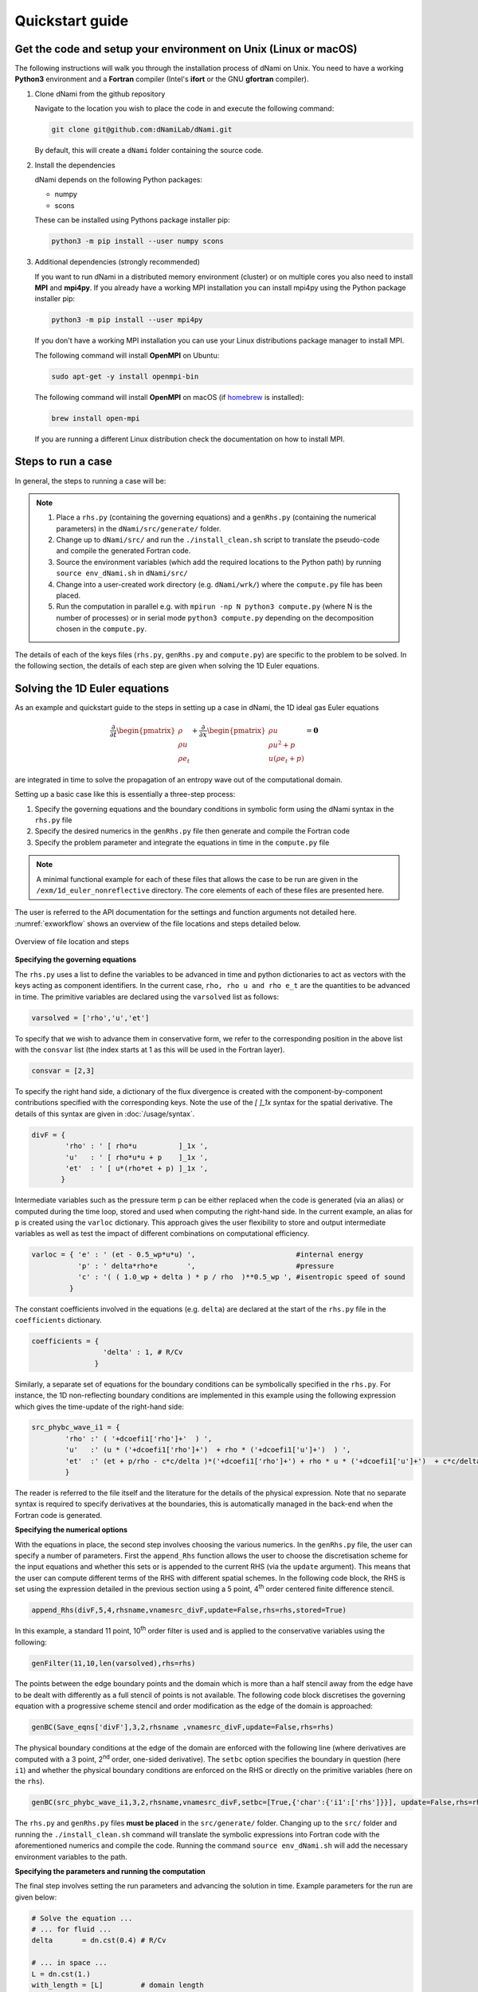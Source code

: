 Quickstart guide
****************

Get the code and setup your environment on Unix (Linux or macOS)
----------------------------------------------------------------

The following instructions will walk you through the installation
process of dNami on Unix. You need to have a working **Python3**
environment and a **Fortran** compiler (Intel's **ifort** or the
GNU **gfortran** compiler).

#. Clone dNami from the github repository

   Navigate to the location you wish to place the code in and execute the following command:

   .. code-block:: bash

    git clone git@github.com:dNamiLab/dNami.git
    
   By default, this will create a ``dNami`` folder containing the source code. 

#. Install the dependencies

   dNami depends on the following Python packages:

   * numpy
   * scons

   These can be installed using Pythons package installer pip:

   .. code-block:: bash

    python3 -m pip install --user numpy scons

#. Additional dependencies (strongly recommended)

   If you want to run dNami in a distributed memory environment (cluster) or
   on multiple cores you also need to install **MPI** and **mpi4py**.
   If you already have a working MPI installation you can install mpi4py
   using the Python package installer pip:

   .. code-block:: bash

    python3 -m pip install --user mpi4py

   If you don't have a working MPI installation you can use your
   Linux distributions package manager to install MPI. 

   The following command will install **OpenMPI** on Ubuntu:

   .. code-block:: bash

    sudo apt-get -y install openmpi-bin

   The following command will install **OpenMPI** on macOS (if `homebrew <https://brew.sh/>`_  is installed):

   .. code-block:: bash

    brew install open-mpi

   If you are running a different Linux distribution check the documentation on how to install MPI.

Steps to run a case 
-------------------

In general, the steps to running a case will be: 

.. note::

   1. Place a ``rhs.py`` (containing the governing equations) and a ``genRhs.py`` (containing the numerical parameters) in the ``dNami/src/generate/`` folder.  
   2. Change up to ``dNami/src/`` and run the ``./install_clean.sh`` script to translate the pseudo-code and compile the generated Fortran code.  
   3. Source the environment variables (which add the required locations to the Python path) by running ``source env_dNami.sh`` in ``dNami/src/`` 
   4. Change into a user-created work directory (e.g. ``dNami/wrk/``) where the ``compute.py`` file has been placed. 
   5. Run the computation in parallel e.g. with ``mpirun -np N python3 compute.py`` (where N is the number of processes) or in serial mode ``python3 compute.py`` depending on the decomposition chosen in the ``compute.py``. 

The details of each of the keys files (``rhs.py``, ``genRhs.py`` and ``compute.py``) are specific to the problem to be solved. In the following section, the details of each step are given when solving the 1D Euler equations. 

Solving the 1D Euler equations
------------------------------

As an example and quickstart guide to the steps in setting up a case in dNami, the 1D ideal gas Euler equations

.. math::

   \dfrac{\partial }{\partial t} \begin{pmatrix} \rho  \\ \rho u  \\ \rho e_t \end{pmatrix}  + \dfrac{\partial }{\partial x} \begin{pmatrix} \rho u   \\ \rho u^2 + p   \\ u ( \rho e_t + p) \end{pmatrix}   = \mathbf{0}

are integrated in time to solve the propagation of an entropy wave out of the computational domain.

Setting up a basic case like this is essentially a three-step process:

1. Specify the governing equations and the boundary conditions in symbolic form using the dNami syntax in the ``rhs.py`` file
2. Specify the desired numerics in the ``genRhs.py`` file then generate and compile the Fortran  code
3. Specify the problem parameter and integrate the equations in time in the ``compute.py`` file

.. note::

    A minimal functional example for each of these files that allows the case to be run are given in the ``/exm/1d_euler_nonreflective`` directory. The core elements of each of these files are presented here. 

The user is referred to the API documentation for the settings and function arguments not detailed here. :numref:`exworkflow` shows an overview of the file locations and steps detailed below.  

.. _exworkflow: 
.. figure:: img/dnami_example.png
   :width: 75%
   :align: center

   Overview of file location and steps 

**Specifying the governing equations**

The ``rhs.py`` uses a list to define the variables to be advanced in time and python dictionaries to act as vectors with the keys acting as component identifiers. In the current case, ``rho, rho u and rho e_t`` are the quantities to be advanced in time. The primitive variables are declared using the ``varsolved`` list as follows: 

.. code-block:: python

        varsolved = ['rho','u','et']

To specify that we wish to advance them in conservative form, we refer to the corresponding position in the above list with the ``consvar`` list (the index starts at 1 as this will be used in the Fortran layer).  

.. code-block:: python

        consvar = [2,3] 


To specify the right hand side, a dictionary of the flux divergence is created with the component-by-component contributions specified with the corresponding keys.  Note the use of the `[ ]_1x` syntax for the spatial derivative. The details of this syntax are given in :doc:`/usage/syntax`.  

.. code-block:: python

        divF = {  
                'rho' : ' [ rho*u          ]_1x ', 
                'u'   : ' [ rho*u*u + p    ]_1x ', 
                'et'  : ' [ u*(rho*et + p) ]_1x ', 
               }

Intermediate variables such as the pressure term ``p`` can be either replaced when the code is generated (via an alias) or computed during the time loop, stored and used when computing the right-hand side. In the current example, an alias for ``p`` is created using the ``varloc`` dictionary. This approach gives the user flexibility to store and output intermediate variables as well as test the impact of different combinations on computational efficiency.  

.. code-block:: python

        varloc = { 'e' : ' (et - 0.5_wp*u*u) ',                        #internal energy
                   'p' : ' delta*rho*e       ',                        #pressure 
                   'c' : '( ( 1.0_wp + delta ) * p / rho  )**0.5_wp ', #isentropic speed of sound
                 }

The constant coefficients involved in the equations (e.g. ``delta``) are declared at the start of the ``rhs.py`` file in the ``coefficients`` dictionary.

.. code-block:: python

        coefficients = {
                         'delta' : 1, # R/Cv
                       }

Similarly, a separate set of equations for the boundary conditions can be symbolically specified in the ``rhs.py``. For instance, the 1D non-reflecting boundary conditions are implemented in this example using the following expression which gives the time-update of the right-hand side:

.. code-block:: python

        src_phybc_wave_i1 = {
                'rho' :' ( '+dcoefi1['rho']+'  ) ',
                'u'   :' (u * ('+dcoefi1['rho']+')  + rho * ('+dcoefi1['u']+')  ) ',
                'et'  :' (et + p/rho - c*c/delta )*('+dcoefi1['rho']+') + rho * u * ('+dcoefi1['u']+')  + c*c/delta * ('+dcoefi1['et']+')/(c)/(c) ',  
                }

The reader is referred to the file itself and the literature for the details of the physical expression. Note that no separate syntax is required to specify derivatives at the boundaries, this is automatically managed in the back-end when the Fortran code is generated.   

**Specifying the numerical options**

With the equations in place, the second step involves choosing the various numerics. In the ``genRhs.py`` file, the user can specify a number of parameters. First the ``append_Rhs`` function allows the user to choose the discretisation scheme for the input equations and whether this sets or is appended to the current RHS (via the ``update`` argument). This means that the user can compute different terms of the RHS with different spatial schemes. In the following code block, the RHS is set using the expression detailed in the previous section using a 5 point, 4\ :sup:`th` order centered finite difference stencil.  

.. code-block:: python

    append_Rhs(divF,5,4,rhsname,vnamesrc_divF,update=False,rhs=rhs,stored=True)                           

In this example, a standard 11 point, 10\ :sup:`th` order filter is used and is applied to the conservative variables using the following: 

.. code-block:: python

    genFilter(11,10,len(varsolved),rhs=rhs)

The points between the edge boundary points and the domain which is more than a half stencil away from the edge have to be dealt with differently as a full stencil of points is not available. The following code block discretises the governing equation with a progressive scheme stencil and order modification as the edge of the domain is approached:  

.. code-block:: python

    genBC(Save_eqns['divF'],3,2,rhsname ,vnamesrc_divF,update=False,rhs=rhs)

The physical boundary conditions at the edge of the domain are enforced with the following line (where derivatives are computed with a 3 point, 2\ :sup:`nd` order, one-sided derivative). The ``setbc`` option specifies the boundary in question (here ``i1``) and whether the physical boundary conditions are enforced on the RHS or directly on the primitive variables (here on the ``rhs``).  

.. code-block:: python

    genBC(src_phybc_wave_i1,3,2,rhsname,vnamesrc_divF,setbc=[True,{'char':{'i1':['rhs']}}], update=False,rhs=rhs)

The ``rhs.py`` and ``genRhs.py`` files **must be placed** in the ``src/generate/`` folder. Changing up to the ``src/`` folder and running the ``./install_clean.sh`` command will translate the symbolic expressions into Fortran code with the aforementioned numerics and compile the code. Running the command ``source env_dNami.sh`` will add the necessary environment variables to the path.  

**Specifying the parameters and running the computation**

The final step involves setting the run parameters and advancing the solution in time. Example parameters for the run are given below: 

.. code-block:: python

        # Solve the equation ...
        # ... for fluid ...
        delta       = dn.cst(0.4) # R/Cv

        # ... in space ...
        L = dn.cst(1.) 
        with_length = [L]         # domain length 
        with_grid   = [480]       # number of points

        # ... and time ...
        with_dt   = dn.cst(5.e-4) # time step
        filtr_amp = dn.cst(0.1)   # filter amplitude

        # ... as fast as possible!
        with_proc = [2]           # mpi proc. topology

This information is passed to the dNami Python interface which allocates the memory based on the computational parameters and prepares a number of useful aliases. The density, velocity and total energy fields can be filled with the initial conditions via references to the allocated memory. Here a half-sine wave perturbation is applied to the density field. A uniform velocity field is specified and the total energy is updated with the internal energy computed at fixed pressure corresponding to an entropy perturbation.  

.. code-block:: python

        # -- Fill density and velocity fields 
        rho[:] = rho0
        u  [:] = u0 

        # -- Add half sin-wave perturbation to the density field 
        rho[dom] += amp * ( np.cos( np.pi*(xloc[:]-dn.cst(0.5)*Lx)/Lp ) ) * ( np.abs(xloc[:] - dn.cst(0.5)*Lx) <= dn.cst(0.5)*Lp   ) 

        # -- Update total energy
        et [:] = eos_e(rho[:],p0) + dn.cst(0.5)*u0*u0 

During the time loop, the user can set the frequency at which operations and outputs take place. A few example steps are given here. First, the RHS is updated using the RK scheme implemented in dNami. Filtering is applied every ``mod_filter`` timesteps. A restart file i.e. the current state of the primitive variables at time ``ti`` is written out at a frequency ``mod_rstart``. Finally, run information such a global extrema and CFL values are printed to the standard output every ``mod_output``. Other run-time output are possible via the ``write_data`` function (e.g. the user can write out the pressure at a custom frequency).   

.. code-block:: python

        # -- Set the start and end of the time loop
        for n in range(ni,nitmax+ni):
            ti = ti + dt

            # -- Update the q using the RHS  
            for nrk in range(1,4):
                intparam[7] = nrk
                dMpi.swap(q,hlo,dtree) 
                dn.dnamiF.time_march(intparam,fltparam,data)    

            # -- Apply filtering
            if np.mod(n,mod_filter) == 0:
                dMpi.swapX(q,hlo,dtree) 
                dn.dnamiF.filter(1,intparam,fltparam,data)

            # -- Save a 'restart' i.e. the state of q at t=ti 
            if np.mod(n,mod_rstart) == 0:
                dn.dnami_io.write_restart(n,ti,0,dtree,fpath=rpath)

            # -- Output information during the run
            if np.mod(n,mod_output) == 0:

                if dMpi.ioproc:
                        print('____________________________________________________________')
                        print('iteration',n,' with time t =',ti)
                e = et - .5*(u*u)
                p = eos_p(rho,e)
                c = eos_sos(rho[hlo:nx+hlo],p[hlo:nx+hlo])
                dn.dnami_io.globalMinMax(dtree,rho[hlo:nx+hlo],'r')
                dn.dnami_io.globalMinMax(dtree,u[hlo:nx+hlo],'u')
                dn.dnami_io.globalMinMax(dtree,et[hlo:nx+hlo],'et')
                dn.dnami_io.globalMinMax(dtree,np.abs( u[hlo:nx+hlo])/c,'M')
                if dMpi.ioproc:
                        print('convective CFL numbers')
                        sys.stdout.flush()
                cfl = dt*np.abs(u[hlo:nx+hlo])/dx
                dn.dnami_io.globalMax(dtree,cfl,'cfl-x')
                if dMpi.ioproc:
                        print('acoustic CFL numbers')
                        sys.stdout.flush()
                cfl = dt*(np.abs(u[hlo:nx+hlo])+c)/dx
                dn.dnami_io.globalMax(dtree,cfl,'cfl-x')

To run the case, which is set to run on 2 cores (see the ``with_proc`` list), the user can make a work folder at the root of the ``dNami/`` folder by executing:

.. code-block:: shell

        cd /path/to/dNami/; mkdir wrk

then copy the ``compute.py`` file into the ``wrk`` folder and execute the run:

.. code-block:: shell

        cp ./exm/1d_euler_nonreflective/compute.py ./wrk/
        cd wrk 
        mpirun -np 2 python3 compute.py

The example should run for 4000 timesteps and then exit. Optionally, the user can choose to visualise the output using the provided python script ``plot.py``. The script gathers the output density fields and construct an x-t diagram showing the entropy perturbation moving from the center to the right of the domain at the flow speed. The result is displayed below: 

.. _xt_quickstart: 
.. figure:: img/xt_quickstart.png
   :width: 70%
   :align: center

   x-t diagram of the entropy perturbation leaving the computation domain. The field shown is that of density fluctuations (i.e. :math:`(\rho -  \rho_0)` ).  The dashed blue lines indicate the flow speed. 


Advanced information
--------------------

To get more in-depth information about the ``genRhs.py`` and the ``compute.py``, check out for the corresponding sections:

* :doc:`../usage/genRhs`
* :doc:`../usage/compute`
